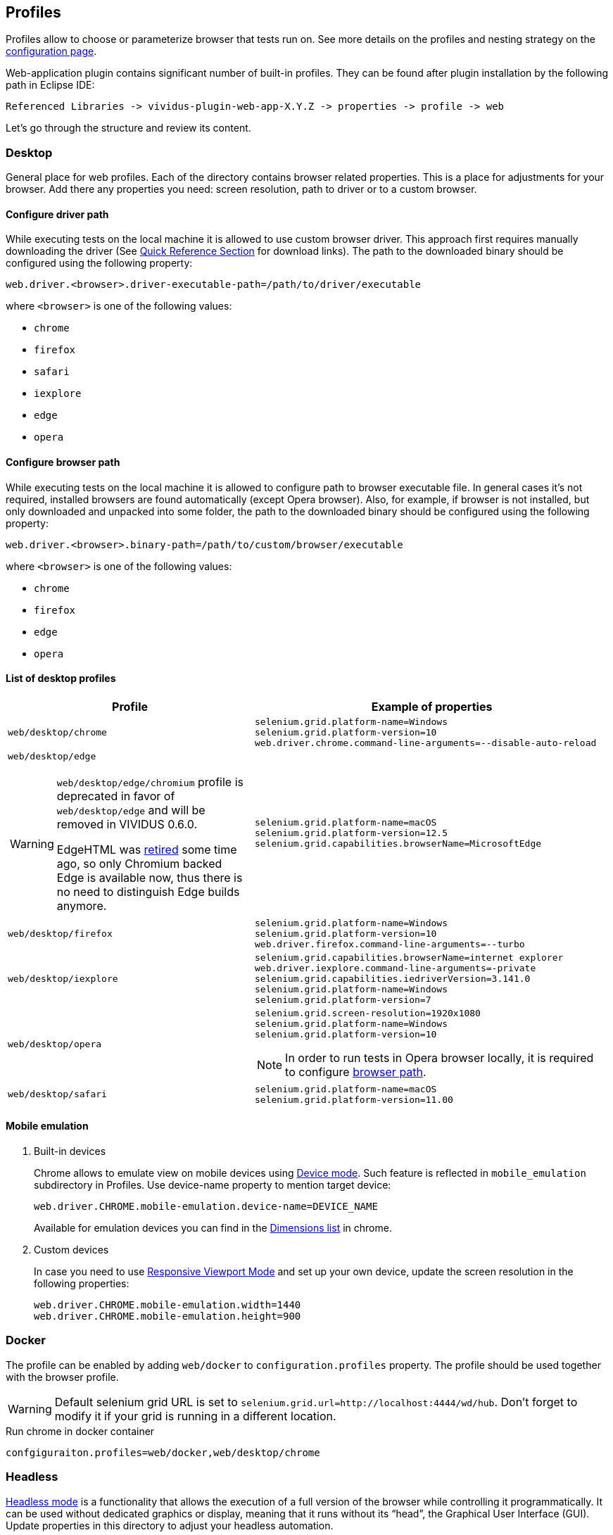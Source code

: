 == Profiles

Profiles allow to choose or parameterize browser that tests run on. See more details on the profiles and nesting strategy on the xref:ROOT:tests-configuration.adoc#_profiles[configuration page].

Web-application plugin contains significant number of built-in profiles. They can be found after plugin installation by the following path in Eclipse IDE:
[source, DIR]
----
Referenced Libraries -> vividus-plugin-web-app-X.Y.Z -> properties -> profile -> web
----

Let's go through the structure and review its content.

=== Desktop

General place for web profiles. Each of the directory contains browser related properties. This is a place for adjustments for your browser. Add there any properties you need: screen resolution, path to driver or to a custom browser.

==== Configure driver path

While executing tests on the local machine it is allowed to use custom browser
driver. This approach first requires manually downloading the driver (See
https://www.selenium.dev/documentation/webdriver/getting_started/install_drivers/#quick-reference[Quick Reference Section]
for download links). The path to the downloaded binary should be configured
using the following property:

[source, properties]
----
web.driver.<browser>.driver-executable-path=/path/to/driver/executable
----

where `<browser>` is one of the following values:

- `chrome`
- `firefox`
- `safari`
- `iexplore`
- `edge`
- `opera`

==== Configure browser path

While executing tests on the local machine it is allowed to configure path to
browser executable file. In general cases it's not required, installed browsers
are found automatically (except Opera browser). Also, for example, if browser is
not installed, but only downloaded and unpacked into some folder, the path to
the downloaded binary should be configured using the following property:

[source, properties]
----
web.driver.<browser>.binary-path=/path/to/custom/browser/executable
----

where `<browser>` is one of the following values:

- `chrome`
- `firefox`
- `edge`
- `opera`

==== List of desktop profiles

[cols="~a,~a", options="header"]
|===
|Profile
|Example of properties

.^|`web/desktop/chrome`
|
[source, properties]
----
selenium.grid.platform-name=Windows
selenium.grid.platform-version=10
web.driver.chrome.command-line-arguments=--disable-auto-reload
----

.^|`web/desktop/edge` +
[WARNING]
====
`web/desktop/edge/chromium` profile is deprecated in favor of `web/desktop/edge` and will be removed in VIVIDUS 0.6.0.

EdgeHTML was https://techcommunity.microsoft.com/t5/microsoft-365-blog/new-microsoft-edge-to-replace-microsoft-edge-legacy-with-april-s/ba-p/2114224[retired] some time ago,
so only Chromium backed Edge is available now, thus there is no need to distinguish Edge builds anymore.
====

|
[source, properties]
----
selenium.grid.platform-name=macOS
selenium.grid.platform-version=12.5
selenium.grid.capabilities.browserName=MicrosoftEdge
----

.^|`web/desktop/firefox`
|
[source, properties]
----
selenium.grid.platform-name=Windows
selenium.grid.platform-version=10
web.driver.firefox.command-line-arguments=--turbo
----

.^|`web/desktop/iexplore`
|
[source, properties]
----
selenium.grid.capabilities.browserName=internet explorer
web.driver.iexplore.command-line-arguments=-private
selenium.grid.capabilities.iedriverVersion=3.141.0
selenium.grid.platform-name=Windows
selenium.grid.platform-version=7
----

.^|`web/desktop/opera`
|
[source, properties]
----
selenium.grid.screen-resolution=1920x1080
selenium.grid.platform-name=Windows
selenium.grid.platform-version=10
----

NOTE: In order to run tests in Opera browser locally, it is required
to configure <<_configure_browser_path,browser path>>.

.^|`web/desktop/safari`
|
[source, properties]
----
selenium.grid.platform-name=macOS
selenium.grid.platform-version=11.00
----

|===

==== Mobile emulation

. Built-in devices
+
Chrome allows to emulate view on mobile devices using https://developer.chrome.com/docs/devtools/device-mode/[Device mode]. Such feature is reflected in `mobile_emulation` subdirectory in Profiles. Use device-name property to mention target device:
+
[source, properties]
----
web.driver.CHROME.mobile-emulation.device-name=DEVICE_NAME
----
Available for emulation devices you can find in the https://developer.chrome.com/docs/devtools/device-mode/#device[Dimensions list] in chrome.

. Custom devices
+
In case you need to use https://developer.chrome.com/docs/devtools/device-mode/#responsive[Responsive Viewport Mode] and set up your own device, update the screen resolution in the following properties:
+
[source, properties]
----
web.driver.CHROME.mobile-emulation.width=1440
web.driver.CHROME.mobile-emulation.height=900
----

=== Docker
The profile can be enabled by adding `web/docker` to `configuration.profiles` property. The profile should be used together with the browser profile.

WARNING: Default selenium grid URL is set to `selenium.grid.url=http://localhost:4444/wd/hub`. Don't forget to modify it if your grid is running in a different location.

.Run chrome in docker container
[source,properties]
----
confgiguraiton.profiles=web/docker,web/desktop/chrome
----

=== Headless

https://en.wikipedia.org/wiki/Headless_browser[Headless mode] is a functionality that allows the execution of a full version of the browser while controlling it programmatically. It can be used without dedicated graphics or display, meaning that it runs without its “head”, the Graphical User Interface (GUI). Update properties in this directory to adjust your headless automation.

=== Phone

Contains phone related properties, for android and iOS devices, including portrait and landscape orientations.

[cols="~a,~a", options="header"]
|===
|Profile
|Example of properties

.^|web/phone
|
[source, properties]
----
selenium.grid.capabilities.platform=Android
selenium.grid.capabilities.platformVersion=11.0
selenium.grid.capabilities.deviceOrientation=portrait
selenium.grid.capabilities.appiumVersion=1.21.1
----
|===

=== Tablet

Similar to the xref:plugins:plugin-web-app.adoc#_phone[Phone] directory, but is designed for tablets properties.

[cols="~a,~a", options="header"]
|===
|Profile
|Example of properties

.^|web/tablet
|
[source, properties]
----
selenium.grid.capabilities.platformName=iOS
selenium.grid.capabilities.platformVersion=14.0
selenium.grid.capabilities.deviceName=iPad
selenium.grid.capabilities.deviceOrientation=landscape
selenium.grid.capabilities.appiumVersion=1.21.1
----
|===
